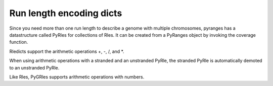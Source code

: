 Run length encoding dicts
=========================

Since you need more than one run length to describe a genome with multiple
chromosomes, pyranges has a datastructure called PyRles for collections of Rles.
It can be created from a PyRanges object by invoking the coverage function.

Rledicts support the arithmetic operations +, -, /, and *.

.. runblock:: pycon

   >>> import pyranges as pr

   >>> gr = pr.load_dataset("chipseq")
   >>> gr_bg = pr.load_dataset("chipseq_background")

   >>> cs = gr.coverage()
   >>> cs

   >>> bg = gr_bg.coverage()
   >>> bg

   >>> cs + bg

When using arithmetic operations with a stranded and an unstranded PyRle, the
stranded PyRle is automatically demoted to an unstranded PyRle.

.. runblock:: pycon

   >>> import pyranges as pr # ignore
   >>> gr = pr.load_dataset("chipseq") # ignore
   >>> gr_bg = pr.load_dataset("chipseq_background") # ignore

   >>> cs = gr.coverage() # ignore

   >>> bg_stranded = gr_bg.coverage(strand=True)
   >>> bg_stranded

   >>> cs + bg_stranded

Like Rles, PyGRles supports arithmetic operations with numbers.

.. runblock:: pycon

   >>> import pyranges as pr # ignore
   >>> gr = pr.load_dataset("chipseq") # ignore
   >>> cs = gr.coverage() # ignore

   >>> (0.67 + cs) * 5
